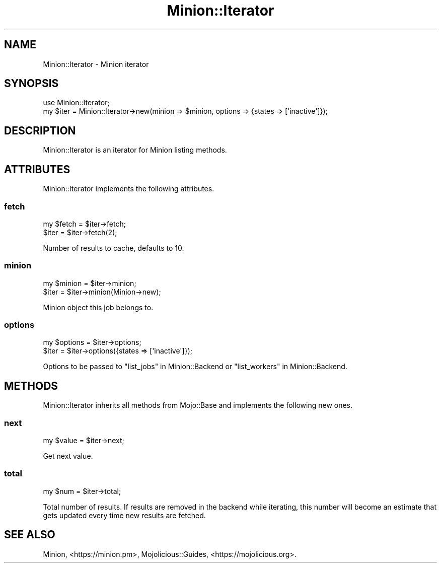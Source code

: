 .\" Automatically generated by Pod::Man 4.14 (Pod::Simple 3.41)
.\"
.\" Standard preamble:
.\" ========================================================================
.de Sp \" Vertical space (when we can't use .PP)
.if t .sp .5v
.if n .sp
..
.de Vb \" Begin verbatim text
.ft CW
.nf
.ne \\$1
..
.de Ve \" End verbatim text
.ft R
.fi
..
.\" Set up some character translations and predefined strings.  \*(-- will
.\" give an unbreakable dash, \*(PI will give pi, \*(L" will give a left
.\" double quote, and \*(R" will give a right double quote.  \*(C+ will
.\" give a nicer C++.  Capital omega is used to do unbreakable dashes and
.\" therefore won't be available.  \*(C` and \*(C' expand to `' in nroff,
.\" nothing in troff, for use with C<>.
.tr \(*W-
.ds C+ C\v'-.1v'\h'-1p'\s-2+\h'-1p'+\s0\v'.1v'\h'-1p'
.ie n \{\
.    ds -- \(*W-
.    ds PI pi
.    if (\n(.H=4u)&(1m=24u) .ds -- \(*W\h'-12u'\(*W\h'-12u'-\" diablo 10 pitch
.    if (\n(.H=4u)&(1m=20u) .ds -- \(*W\h'-12u'\(*W\h'-8u'-\"  diablo 12 pitch
.    ds L" ""
.    ds R" ""
.    ds C` ""
.    ds C' ""
'br\}
.el\{\
.    ds -- \|\(em\|
.    ds PI \(*p
.    ds L" ``
.    ds R" ''
.    ds C`
.    ds C'
'br\}
.\"
.\" Escape single quotes in literal strings from groff's Unicode transform.
.ie \n(.g .ds Aq \(aq
.el       .ds Aq '
.\"
.\" If the F register is >0, we'll generate index entries on stderr for
.\" titles (.TH), headers (.SH), subsections (.SS), items (.Ip), and index
.\" entries marked with X<> in POD.  Of course, you'll have to process the
.\" output yourself in some meaningful fashion.
.\"
.\" Avoid warning from groff about undefined register 'F'.
.de IX
..
.nr rF 0
.if \n(.g .if rF .nr rF 1
.if (\n(rF:(\n(.g==0)) \{\
.    if \nF \{\
.        de IX
.        tm Index:\\$1\t\\n%\t"\\$2"
..
.        if !\nF==2 \{\
.            nr % 0
.            nr F 2
.        \}
.    \}
.\}
.rr rF
.\" ========================================================================
.\"
.IX Title "Minion::Iterator 3"
.TH Minion::Iterator 3 "2020-10-24" "perl v5.32.0" "User Contributed Perl Documentation"
.\" For nroff, turn off justification.  Always turn off hyphenation; it makes
.\" way too many mistakes in technical documents.
.if n .ad l
.nh
.SH "NAME"
Minion::Iterator \- Minion iterator
.SH "SYNOPSIS"
.IX Header "SYNOPSIS"
.Vb 1
\&  use Minion::Iterator;
\&
\&  my $iter = Minion::Iterator\->new(minion  => $minion, options => {states => [\*(Aqinactive\*(Aq]});
.Ve
.SH "DESCRIPTION"
.IX Header "DESCRIPTION"
Minion::Iterator is an iterator for Minion listing methods.
.SH "ATTRIBUTES"
.IX Header "ATTRIBUTES"
Minion::Iterator implements the following attributes.
.SS "fetch"
.IX Subsection "fetch"
.Vb 2
\&  my $fetch = $iter\->fetch;
\&  $iter     = $iter\->fetch(2);
.Ve
.PP
Number of results to cache, defaults to \f(CW10\fR.
.SS "minion"
.IX Subsection "minion"
.Vb 2
\&  my $minion = $iter\->minion;
\&  $iter      = $iter\->minion(Minion\->new);
.Ve
.PP
Minion object this job belongs to.
.SS "options"
.IX Subsection "options"
.Vb 2
\&  my $options = $iter\->options;
\&  $iter       = $iter\->options({states => [\*(Aqinactive\*(Aq]});
.Ve
.PP
Options to be passed to \*(L"list_jobs\*(R" in Minion::Backend or \*(L"list_workers\*(R" in Minion::Backend.
.SH "METHODS"
.IX Header "METHODS"
Minion::Iterator inherits all methods from Mojo::Base and implements the following new ones.
.SS "next"
.IX Subsection "next"
.Vb 1
\&  my $value = $iter\->next;
.Ve
.PP
Get next value.
.SS "total"
.IX Subsection "total"
.Vb 1
\&  my $num = $iter\->total;
.Ve
.PP
Total number of results. If results are removed in the backend while iterating, this number will become an estimate
that gets updated every time new results are fetched.
.SH "SEE ALSO"
.IX Header "SEE ALSO"
Minion, <https://minion.pm>, Mojolicious::Guides, <https://mojolicious.org>.
